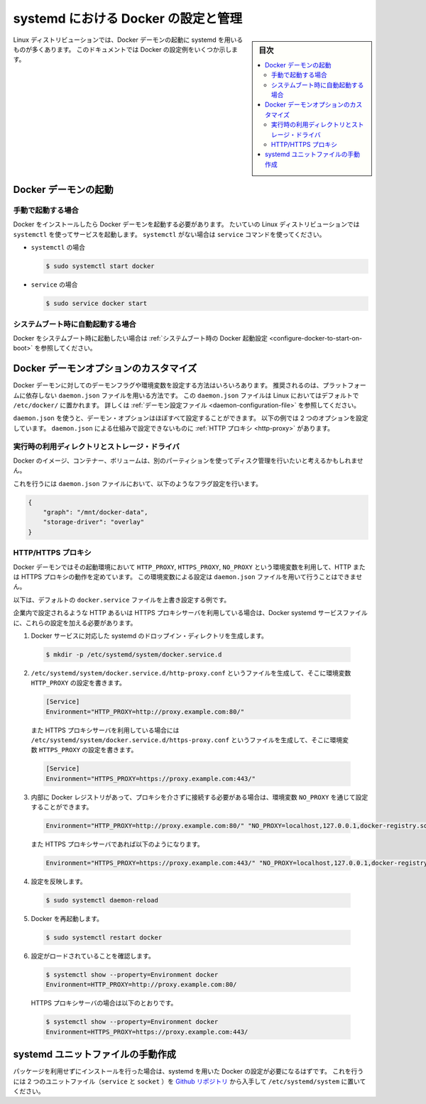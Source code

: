 .. -*- coding: utf-8 -*-
.. URL: https://docs.docker.com/engine/admin/systemd/
.. SOURCE: https://github.com/docker/docker/blob/master/docs/admin/systemd.md
   doc version: 1.12
      https://github.com/docker/docker/commits/master/docs/admin/systemd.md
.. check date: 2016/06/13
.. Commits on Jun 2, 2016 c1be45fa38e82054dcad606d71446a662524f2d5
.. ---------------------------------------------------------------------------

.. title: Control and configure Docker with systemd

=======================================
systemd における Docker の設定と管理
=======================================

.. sidebar:: 目次

   .. contents:: 
       :depth: 3
       :local:

.. Many Linux distributions use systemd to start the Docker daemon. This document
   shows a few examples of how to customize Docker's settings.

Linux ディストリビューションでは、Docker デーモンの起動に systemd を用いるものが多くあります。
このドキュメントでは Docker の設定例をいくつか示します。

.. ## Start the Docker daemon

.. _start-the-docker-daemon:

Docker デーモンの起動
==============================

.. ### Start manually

.. _start-manually:

手動で起動する場合
------------------------------

.. Once Docker is installed, you will need to start the Docker daemon.
   Most Linux distributions use `systemctl` to start services. If you
   do not have `systemctl`, use the `service` command.

Docker をインストールしたら Docker デーモンを起動する必要があります。
たいていの Linux ディストリビューションでは ``systemctl`` を使ってサービスを起動します。
``systemctl`` がない場合は ``service`` コマンドを使ってください。

.. - **`systemctl`**:
- ``systemctl`` の場合

  .. ```bash
     $ sudo systemctl start docker
     ```
  .. code-block:: bash

     $ sudo systemctl start docker

.. - **`service`**:
- ``service`` の場合

  .. ```bash
     $ sudo service docker start
     ```
  .. code-block:: bash

     $ sudo service docker start

.. ### Start automatically at system boot

.. _start-automatically-at-system-boot:

システムブート時に自動起動する場合
-----------------------------------

.. If you want Docker to start at boot, see
   [Configure Docker to start on boot](/engine/installation/linux/linux-postinstall.md/#configure-docker-to-start-on-boot).

Docker をシステムブート時に起動したい場合は :ref:`システムブート時の Docker 起動設定 <configure-docker-to-start-on-boot>` を参照してください。

.. ## Custom Docker daemon options

.. _custom-docker-daemon-options:

Docker デーモンオプションのカスタマイズ
========================================

.. There are a number of ways to configure the daemon flags and environment variables
   for your Docker daemon. The recommended way is to use the platform-independent
   `daemon.json` file, which is located in `/etc/docker/` on Linux by default. See
   [Daemon configuration file](/engine/reference/commandline/dockerd.md/#daemon-configuration-file).

Docker デーモンに対してのデーモンフラグや環境変数を設定する方法はいろいろあります。
推奨されるのは、プラットフォームに依存しない ``daemon.json`` ファイルを用いる方法です。
この ``daemon.json`` ファイルは Linux においてはデフォルトで ``/etc/docker/`` に置かれます。
詳しくは :ref:`デーモン設定ファイル <daemon-configuration-file>` を参照してください。

.. You can configure nearly all daemon configuration options using `daemon.json`. The following
   example configures two options. One thing you cannot configure using `daemon.json` mechanism is
   a [HTTP proxy](#http-proxy).

``daemon.json`` を使うと、デーモン・オプションはほぼすべて設定することができます。
以下の例では 2 つのオプションを設定しています。
``daemon.json`` による仕組みで設定できないものに :ref:`HTTP プロキシ <http-proxy>` があります。

.. ### Runtime directory and storage driver

.. _runtime-directory-and-storage-driver:

実行時の利用ディレクトリとストレージ・ドライバ
--------------------------------------------------

.. You may want to control the disk space used for Docker images, containers,
   and volumes by moving it to a separate partition.

Docker のイメージ、コンテナー、ボリュームは、別のパーティションを使ってディスク管理を行いたいと考えるかもしれません。

.. To accomplish this, set the following flags in the `daemon.json` file:

これを行うには ``daemon.json`` ファイルにおいて、以下のようなフラグ設定を行います。

.. ```none
   {
       "graph": "/mnt/docker-data",
       "storage-driver": "overlay"
   }
   ```
.. code-block:: json

   {
       "graph": "/mnt/docker-data",
       "storage-driver": "overlay"
   }

.. ### HTTP/HTTPS proxy

.. _systemd-httphttps-proxy:

HTTP/HTTPS プロキシ
--------------------

.. The Docker daemon uses the `HTTP_PROXY`, `HTTPS_PROXY`, and `NO_PROXY` environmental variables in
   its start-up environment to configure HTTP or HTTPS proxy behavior. You cannot configure

.. these environment variables using the `daemon.json` file.

Docker デーモンではその起動環境において ``HTTP_PROXY``, ``HTTPS_PROXY``, ``NO_PROXY`` という環境変数を利用して、HTTP または HTTPS プロキシの動作を定めています。
この環境変数による設定は ``daemon.json`` ファイルを用いて行うことはできません。

.. This example overrides the default `docker.service` file.

以下は、デフォルトの ``docker.service`` ファイルを上書き設定する例です。

.. If you are behind an HTTP or HTTPS proxy server, for example in corporate settings,
   you will need to add this configuration in the Docker systemd service file.

企業内で設定されるような HTTP あるいは HTTPS プロキシサーバを利用している場合は、Docker systemd サービスファイルに、これらの設定を加える必要があります。

.. 1.  Create a systemd drop-in directory for the docker service:
1.  Docker サービスに対応した systemd のドロップイン・ディレクトリを生成します。

   ..  ```bash
       $ mkdir -p /etc/systemd/system/docker.service.d
       ```
   .. code-block:: bash

       $ mkdir -p /etc/systemd/system/docker.service.d

.. 2.  Create a file called `/etc/systemd/system/docker.service.d/http-proxy.conf`
       that adds the `HTTP_PROXY` environment variable:

2.  ``/etc/systemd/system/docker.service.d/http-proxy.conf`` というファイルを生成して、そこに環境変数 ``HTTP_PROXY`` の設定を書きます。

   ..  ```conf
       [Service]
       Environment="HTTP_PROXY=http://proxy.example.com:80/"
       ```
   .. code-block:: conf

       [Service]
       Environment="HTTP_PROXY=http://proxy.example.com:80/"

   ..  Or, if you are behind an HTTPS proxy server, create a file called
       `/etc/systemd/system/docker.service.d/https-proxy.conf`
       that adds the `HTTPS_PROXY` environment variable:

   また HTTPS プロキシサーバを利用している場合には ``/etc/systemd/system/docker.service.d/https-proxy.conf`` というファイルを生成して、そこに環境変数 ``HTTPS_PROXY`` の設定を書きます。

   ..  ```conf
       [Service]
       Environment="HTTPS_PROXY=https://proxy.example.com:443/"
       ```
   .. code-block:: conf

       [Service]
       Environment="HTTPS_PROXY=https://proxy.example.com:443/"

.. 3.  If you have internal Docker registries that you need to contact without
       proxying you can specify them via the `NO_PROXY` environment variable:

3.  内部に Docker レジストリがあって、プロキシを介さずに接続する必要がある場合は、環境変数 ``NO_PROXY`` を通じて設定することができます。

   ..  ```conf
       Environment="HTTP_PROXY=http://proxy.example.com:80/" "NO_PROXY=localhost,127.0.0.1,docker-registry.somecorporation.com"
       ```
   .. code-block:: conf

      Environment="HTTP_PROXY=http://proxy.example.com:80/" "NO_PROXY=localhost,127.0.0.1,docker-registry.somecorporation.com"

   ..  Or, if you are behind an HTTPS proxy server:

   また HTTPS プロキシサーバであれば以下のようになります。

   ..  ```conf
       Environment="HTTPS_PROXY=https://proxy.example.com:443/" "NO_PROXY=localhost,127.0.0.1,docker-registry.somecorporation.com"
       ```
   .. code-block:: conf

      Environment="HTTPS_PROXY=https://proxy.example.com:443/" "NO_PROXY=localhost,127.0.0.1,docker-registry.somecorporation.com"

.. 4.  Flush changes:
4.  設定を反映します。

   ..  ```bash
       $ sudo systemctl daemon-reload
       ```
   .. code-block:: bash

      $ sudo systemctl daemon-reload

.. 5.  Restart Docker:
5.  Docker を再起動します。

   ..  ```bash
       $ sudo systemctl restart docker
       ```
   .. code-block:: bash

      $ sudo systemctl restart docker

.. 6.  Verify that the configuration has been loaded:
6.  設定がロードされていることを確認します。

   ..  ```bash
       $ systemctl show --property=Environment docker
       Environment=HTTP_PROXY=http://proxy.example.com:80/
       ```
   .. code-block:: bash

      $ systemctl show --property=Environment docker
      Environment=HTTP_PROXY=http://proxy.example.com:80/

   ..  Or, if you are behind an HTTPS proxy server:

   HTTPS プロキシサーバの場合は以下のとおりです。

   ..  ```bash
       $ systemctl show --property=Environment docker
       Environment=HTTPS_PROXY=https://proxy.example.com:443/
       ```
   .. code-block:: bash

      $ systemctl show --property=Environment docker
      Environment=HTTPS_PROXY=https://proxy.example.com:443/

.. ## Manually create the systemd unit files

.. _manually-create-the-systemd-unit-files:

systemd ユニットファイルの手動作成
========================================

.. When installing the binary without a package, you may want
   to integrate Docker with systemd. For this, install the two unit files
   (`service` and `socket`) from [the github
   repository](https://github.com/moby/moby/tree/master/contrib/init/systemd)
   to `/etc/systemd/system`.

パッケージを利用せずにインストールを行った場合は、systemd を用いた Docker の設定が必要になるはずです。
これを行うには 2 つのユニットファイル（``service`` と ``socket`` ）を `Github リポジトリ <https://github.com/moby/moby/tree/master/contrib/init/systemd>`_ から入手して ``/etc/systemd/system`` に置いてください。

.. seealso:: 

   Quickstart Docker Engine
      https://docs.docker.com/engine/quickstart/
